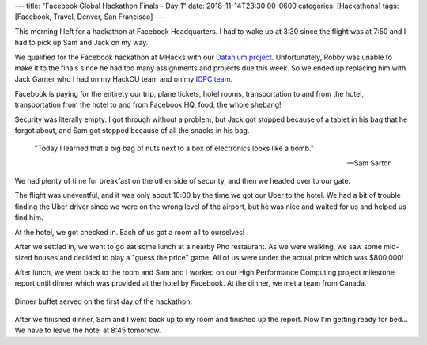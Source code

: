 ---
title: "Facebook Global Hackathon Finals - Day 1"
date: 2018-11-14T23:30:00-0600
categories: [Hackathons]
tags: [Facebook, Travel, Denver, San Francisco]
---

This morning I left for a hackathon at Facebook Headquarters. I had to wake up
at 3:30 since the flight was at 7:50 and I had to pick up Sam and Jack on my
way.

We qualified for the Facebook hackathon at MHacks with our `Datanium project`_.
Unfortunately, Robby was unable to make it to the finals since he had too many
assignments and projects due this week. So we ended up replacing him with Jack
Garner who I had on my HackCU team and on my `ICPC team`_.

.. _Datanium project: {{< ref "/portfolio#project-datanium" >}}
.. _ICPC team: {{< ref "../../school/2018-11-03-icpc/index.rst" >}}

Facebook is paying for the entirety our trip, plane tickets, hotel rooms,
transportation to and from the hotel, transportation from the hotel to and from
Facebook HQ, food, the whole shebang!

Security was literally empty. I got through without a problem, but Jack got
stopped because of a tablet in his bag that he forgot about, and Sam got stopped
because of all the snacks in his bag.

    "Today I learned that a big bag of nuts next to a box of electronics looks
    like a bomb."

    -- Sam Sartor

We had plenty of time for breakfast on the other side of security, and then we
headed over to our gate.

The flight was uneventful, and it was only about 10:00 by the time we got our
Uber to the hotel. We had a bit of trouble finding the Uber driver since we were
on the wrong level of the airport, but he was nice and waited for us and helped
us find him.

At the hotel, we got checked in. Each of us got a room all to ourselves!

.. image:: ./images/2018-11-14-facebook-hackathon-room.jpg
   :target: ./images/2018-11-14-facebook-hackathon-room.jpg
   :alt: My huge room
   :align: center
   :width: 60%

After we settled in, we went to go eat some lunch at a nearby Pho restaurant. As
we were walking, we saw some mid-sized houses and decided to play a "guess the
price" game. All of us were under the actual price which was $800,000!

After lunch, we went back to the room and Sam and I worked on our High
Performance Computing project milestone report until dinner which was provided
at the hotel by Facebook. At the dinner, we met a team from Canada.

.. figure:: ./images/2018-11-14-dinner.jpg
   :alt: Dinner buffet served on the first day of the hackathon
   :align: center
   :width: 60%

   Dinner buffet served on the first day of the hackathon.

After we finished dinner, Sam and I went back up to my room and finished up the
report. Now I'm getting ready for bed... We have to leave the hotel at 8:45
tomorrow.
